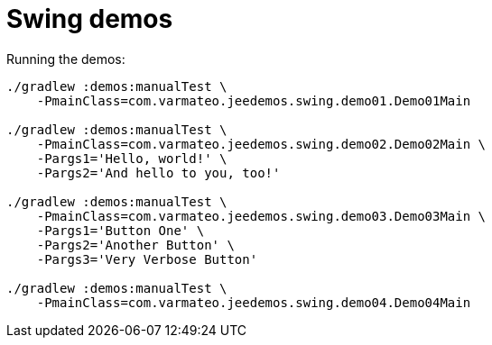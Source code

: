 = Swing demos

Running the demos:

----
./gradlew :demos:manualTest \
    -PmainClass=com.varmateo.jeedemos.swing.demo01.Demo01Main

./gradlew :demos:manualTest \
    -PmainClass=com.varmateo.jeedemos.swing.demo02.Demo02Main \
    -Pargs1='Hello, world!' \
    -Pargs2='And hello to you, too!'

./gradlew :demos:manualTest \
    -PmainClass=com.varmateo.jeedemos.swing.demo03.Demo03Main \
    -Pargs1='Button One' \
    -Pargs2='Another Button' \
    -Pargs3='Very Verbose Button'

./gradlew :demos:manualTest \
    -PmainClass=com.varmateo.jeedemos.swing.demo04.Demo04Main
----
